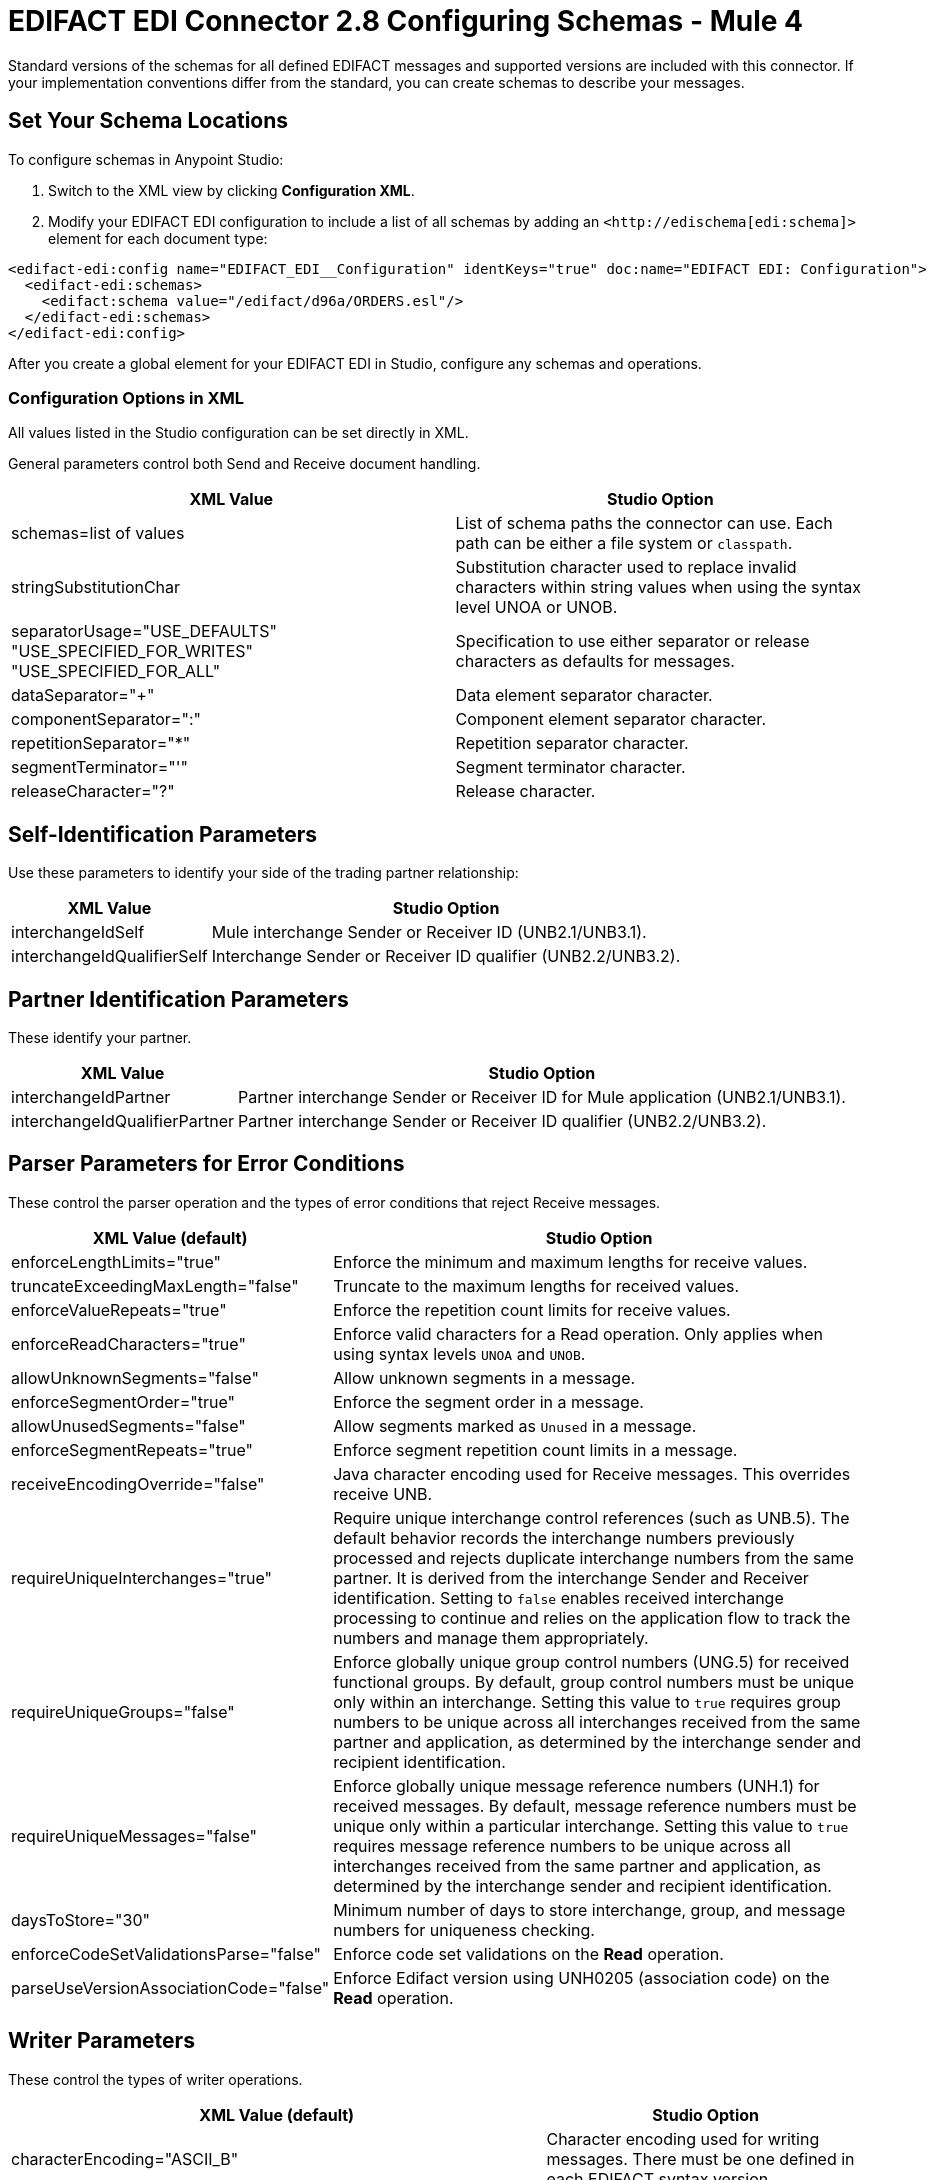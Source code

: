 = EDIFACT EDI Connector 2.8 Configuring Schemas - Mule 4

Standard versions of the schemas for all defined EDIFACT messages and supported versions are included with this connector. If your implementation conventions differ from the standard, you can create schemas to describe your messages.

== Set Your Schema Locations

To configure schemas in Anypoint Studio:

. Switch to the XML view by clicking **Configuration XML**.

. Modify your EDIFACT EDI configuration to include a list of all schemas by adding an `+<http://edischema[edi:schema]>+` element for each document type:

[source,xml,linenums]
----
<edifact-edi:config name="EDIFACT_EDI__Configuration" identKeys="true" doc:name="EDIFACT EDI: Configuration">
  <edifact-edi:schemas>
    <edifact:schema value="/edifact/d96a/ORDERS.esl"/>
  </edifact-edi:schemas>
</edifact-edi:config>
----

After you create a global element for your EDIFACT EDI in Studio, configure any schemas and operations.

=== Configuration Options in XML

All values listed in the Studio configuration can be set directly in XML.

General parameters control both Send and Receive document handling.

[%header%autowidth.spread]
|===
|XML Value  |Studio Option
|schemas=list of values |List of schema paths the connector can use. Each path can be either a file system or `classpath`.
|stringSubstitutionChar |Substitution character used to replace invalid characters within string values when using the syntax level UNOA or UNOB.
|separatorUsage="USE_DEFAULTS" "USE_SPECIFIED_FOR_WRITES" "USE_SPECIFIED_FOR_ALL" |Specification to use either separator or release characters as defaults for messages.
|dataSeparator="+" |Data element separator character.
|componentSeparator=":" |Component element separator character.
|repetitionSeparator="*" |Repetition separator character.
|segmentTerminator="'" |Segment terminator character.
|releaseCharacter="?" |Release character.
|===

== Self-Identification Parameters

Use these parameters to identify your side of the trading partner relationship:

[%header%autowidth.spread]
|===
|XML Value |Studio Option
|interchangeIdSelf |Mule interchange Sender or Receiver ID (UNB2.1/UNB3.1).
|interchangeIdQualifierSelf |Interchange Sender or Receiver ID qualifier (UNB2.2/UNB3.2).
|===

== Partner Identification Parameters

These identify your partner.

[%header%autowidth.spread]
|===
|XML Value |Studio Option
|interchangeIdPartner |Partner interchange Sender or Receiver ID for Mule application (UNB2.1/UNB3.1).
|interchangeIdQualifierPartner |Partner interchange Sender or Receiver ID qualifier (UNB2.2/UNB3.2).
|===

== Parser Parameters for Error Conditions

These control the parser operation and the types of error conditions that reject Receive messages.

[%header%autowidth.spread]
|===
|XML Value (default) |Studio Option
|enforceLengthLimits="true" |Enforce the minimum and maximum lengths for receive values.
|truncateExceedingMaxLength="false" |Truncate to the maximum lengths for received values.
|enforceValueRepeats="true" |Enforce the repetition count limits for receive values.
|enforceReadCharacters="true" |Enforce valid characters for a Read operation. Only applies when using syntax levels `UNOA` and `UNOB`.
|allowUnknownSegments="false" |Allow unknown segments in a message.
|enforceSegmentOrder="true" |Enforce the segment order in a message.
|allowUnusedSegments="false" |Allow segments marked as `Unused` in a message.
|enforceSegmentRepeats="true" |Enforce segment repetition count limits in a message.
|receiveEncodingOverride="false" |Java character encoding used for Receive messages. This overrides receive UNB.
|requireUniqueInterchanges="true" |Require unique interchange control references (such as UNB.5). The default behavior records the interchange numbers previously processed and rejects duplicate interchange numbers from the same partner. It is derived from the interchange Sender and Receiver identification. Setting to `false` enables received interchange processing to continue and relies on the application flow to track the numbers and manage them appropriately.
|requireUniqueGroups="false" |Enforce globally unique group control numbers (UNG.5) for received functional groups. By default, group control numbers must be unique only within an interchange. Setting this value to `true` requires group numbers to be unique across all interchanges received from the same partner and application, as determined by the interchange sender and recipient identification.
|requireUniqueMessages="false" |Enforce globally unique message reference numbers (UNH.1) for received messages. By default, message reference numbers must be unique only within a particular interchange. Setting this value to `true` requires message reference numbers to be unique across all interchanges received from the same partner and application, as determined by the interchange sender and recipient identification.
|daysToStore="30" |Minimum number of days to store interchange, group, and message numbers for uniqueness checking.
|enforceCodeSetValidationsParse="false" | Enforce code set validations on the *Read* operation.
|parseUseVersionAssociationCode="false" | Enforce Edifact version using UNH0205 (association code) on the *Read* operation.

|===

== Writer Parameters

These control the types of writer operations.

[%header%autowidth.spread]
|===
|XML Value (default) |Studio Option
|characterEncoding="ASCII_B" |Character encoding used for writing messages. There must be one defined in each EDIFACT syntax version.
|sendSyntaxVersion="VERSION4" |Syntax version for Send messages. Used to determine the data structures for service segments and CONTRL acknowledgment message structures in DataSense metadata for both Send and Receive.
|lineEnding="NONE" "LF" "CRLF" "CR" |Line ending to add between segments. Improves the readability of the output message text by adding line endings between segments.
|writeUseCRLFLastLine="false" |Use the configured *Segment Line Ending* value at the end of the last line.
|alwaysSendUNA="false" |Always send the UNA service segment. A UNA is included only in an interchange when the syntax separator characters don't match the defaults for both the syntax version and character encoding when in use. Setting to `true` means a UNA is always sent.
|enforceWriteCharacters="true" |Enforce valid characters for a Write operation. This applies when using syntax levels `UNOA` and `UNOB`.
|useWriteFunctionalGroups="false" |If `true`, the connector classifies each message by the corresponding functional group (UNG-UNE), according to its type. By default, the connector doesn't classify messages by functional group.
|sendUniqueGroupNumbers="false"|Send unique group reference numbers (UNG.1). By default, message reference numbers are assigned sequentially within each interchange and are reused in a different interchange. If `true`, the connector assigns unique message numbers across all interchanges sent to the same partner, as determined by the interchange sender and recipient identification.
|sendUniqueMessageNumbers="false" |Send unique Message Reference Numbers (UNH.1). `false` (default) assigns message reference numbers sequentially within each interchange and reuses them in a different interchange. `true` assigns unique transaction set numbers across all interchanges sent to the same partner. It is derived by the interchange sender and recipient identification.
|initialInterchangeReference="1" |The initial interchange control reference used for outgoing messages.
|initialGroupReference="1" |The initial group reference number used for outgoing messages.
|initialMessageReference="1" |The initial Message Reference Number used for outgoing messages.
|requestAcks="false" |Request acknowledgments for Send interchanges using the Acknowledgment Request field (UNB.9).
|testIndicator="" |Test indicator digit used on Send interchanges (UNB.11). By default interchanges are not sent as tests.
|useSuppliedValues="false" |Choose your own data values for control-segment identifiers such as `UNB` and `UNZ` segments or use the supplied values. `false` always generates control numbers when writing letting you choose values.
|outputEdiMimeType="APPLICATION_PLAIN"/"APPLICATION_EDIFACT" |Output MIME type of the message.
|writeInterchangeControlNumberKey="" |Interchange number key for the object store. If a key is specified, it is used for subsequent operations that use the object store for interchange control numbers.
|writeGroupControlNumberKey="" |Group control number key for the object store. If a key is specified, it is used for subsequent operations that use the object store for group control numbers.
|writeMessageControlNumberKey="" |Message control number key for the object store. If a key is specified, it is used for subsequent operations that use the object store for message control numbers.
|writeEnforceLengthLimits="true" |Enforce minimum and maximum lengths for write values. The default of `true` throws an exception when an element is too long or too short. `false` leaves the values as-is.
|writeTruncateExceedingMaxLength="false" |Truncate to the maximum lengths for received values.
|enforceCodeSetValidationsWrite="false" | Enforce code set validations on the *Write* operation.
|writeUseVersionAssociationCode="false" | Enforce Edifact version using UNH0205 (association code) on the *Write* operation.
|===

== Write-Batch Parameters

These control the types of write-batch operations.

[%header%autowidth.spread]
|===
|XML Value (default) |Studio Option
|batchCharacterEncoding="ASCII_B" |Character encoding used for writing messages. There must be one defined in each EDIFACT syntax version.
|batchSendSyntaxVersion="VERSION4" |Syntax version for Send messages. Used to determine the data structures for service segments and CONTRL acknowledgment message structures in DataSense metadata for both Send and Receive.
|batchLineEnding="NONE"/"LF"/"CRLF"/"CR" |Line ending to add between segments. Improves the readability of the output message text by adding line endings between segments.
|batchUseCRLFLastLine="false" |Use the configured *Segment Line Ending* value at the end of the last line.
|batchAlwaysSendUNA="false" |Always send the UNA service segment. A UNA is included only in an interchange when the syntax separator characters don't match the defaults for both the syntax version and character encoding when in use. Setting to `true` means a UNA is always sent.
|batchEnforceWriteCharacters="true" |Enforce valid characters for a Write operation. This applies when using syntax levels `UNOA` and `UNOB`.
|batchSendUniqueMessageNumbers="false" |Send unique Message Reference Numbers (UNH.1). `false` (default) assigns Message Reference Numbers sequentially within each interchange and reuses them in a different interchange. `true` assigns unique transaction set numbers across all interchanges sent to the same partner. It is derived by the interchange sender and recipient identification.
|useBatchFunctionalGroups="false" |If `true`, the connector classifies each message by the corresponding functional group (UNG-UNE). By default, messages are not classified by functional group.
|batchSendUniqueGroupNumbers="false" |Send unique group reference numbers (UNG.1). By default, the connector assigns message reference numbers sequentially within each interchange and reuses them in different interchanges. If `true`, the connector assigns unique message reference numbers across all interchanges sent to the same partner, as determined by the interchange sender and recipient identification.
|batchInitialInterchangeReference="1" |The initial interchange control reference used for outgoing messages.
|batchInitialGroupReference="1" |The initial group reference number used for outgoing messages.
|batchInitialMessageReference="1" |The initial Message Reference Number used for outgoing messages.
|batchRequestAcks="false" |Request acknowledgments for Send interchanges using the Acknowledgment Request field (UNB.9).
|batchTestIndicator="" |Test indicator digit used on Send interchanges (UNB.11). By default interchanges are not sent as tests.
|batchUseSuppliedValues="false" |Choose your own data values for control-segment identifiers such as `UNB` and `UNZ` segments or use the supplied values. `false` always generates control numbers when writing, letting you choose values.
|batchOutputEdiMimeType="APPLICATION_PLAIN"/"APPLICATION_EDIFACT" |Output MIME type of the message.
|batchInterchangeControlNumberKey="" |Interchange number key for object store. If a key is specified, then that key is used for subsequent operations involving the object store for interchange control numbers.
|batchGroupNumberKey="" |Group control number key for the object store. If a key is specified, it is used for subsequent operations that use the object store for the group control numbers.
|batchMessageControlNumberKey="" |Message control number key for an object store. If a key is specified, it is used for subsequent operations that use the object store for the message control number.
|batchEnforceLengthLimits="true" |Enforce minimum and maximum lengths for write values. If true, a element with values too long or too short throws an exception; if false, the values are used anyway.
|batchTruncateExceedingMaxLength="false" |Truncate to the maximum lengths for received values.
|enforceCodeSetValidationsBatch="false" | Enforce code set validations on the *Write Batch* operation.
|batchUseVersionAssociationCode="false" | Enforce Edifact version using UNH0205 (association code) on the *Write Batch* operation.
|===

== Next Step

After you complete configuring the connector, you can try the xref:edifact-edi-connector-examples.adoc[Examples].

== See Also

* https://help.mulesoft.com[MuleSoft Help Center]
